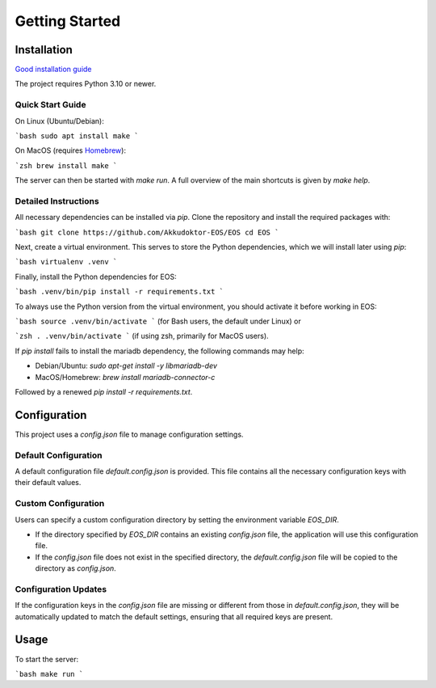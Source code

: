 ..
    SPDX-License-Identifier: Apache-2.0

.. _akkudoktoreos_getting_started:

Getting Started
###############

Installation
************

`Good installation guide <https://meintechblog.de/2024/09/05/andreas-schmitz-joerg-installiert-mein-energieoptimierungssystem/>`_

The project requires Python 3.10 or newer.

Quick Start Guide
-----------------

On Linux (Ubuntu/Debian):

```bash
sudo apt install make
```

On MacOS (requires `Homebrew <https://brew.sh>`_):

```zsh
brew install make
```

The server can then be started with `make run`. A full overview of the main shortcuts is given by `make help`.

Detailed Instructions
---------------------

All necessary dependencies can be installed via `pip`. Clone the repository and install the required packages with:

```bash
git clone https://github.com/Akkudoktor-EOS/EOS
cd EOS
```

Next, create a virtual environment. This serves to store the Python dependencies, which we will install later using `pip`:

```bash
virtualenv .venv
```

Finally, install the Python dependencies for EOS:

```bash
.venv/bin/pip install -r requirements.txt
```

To always use the Python version from the virtual environment, you should activate it before working in EOS:

```bash
source .venv/bin/activate
```
(for Bash users, the default under Linux) or

```zsh
. .venv/bin/activate
```
(if using zsh, primarily for MacOS users).

If `pip install` fails to install the mariadb dependency, the following commands may help:

* Debian/Ubuntu: `sudo apt-get install -y libmariadb-dev`
* MacOS/Homebrew: `brew install mariadb-connector-c`

Followed by a renewed `pip install -r requirements.txt`.

Configuration
*************

This project uses a `config.json` file to manage configuration settings.

Default Configuration
---------------------

A default configuration file `default.config.json` is provided. This file contains all the necessary configuration keys with their default values.

Custom Configuration
--------------------

Users can specify a custom configuration directory by setting the environment variable `EOS_DIR`.

- If the directory specified by `EOS_DIR` contains an existing `config.json` file, the application will use this configuration file.
- If the `config.json` file does not exist in the specified directory, the `default.config.json` file will be copied to the directory as `config.json`.

Configuration Updates
---------------------

If the configuration keys in the `config.json` file are missing or different from those in `default.config.json`, they will be automatically updated to match the default settings, ensuring that all required keys are present.

Usage
*****

To start the server:

```bash
make run
```
